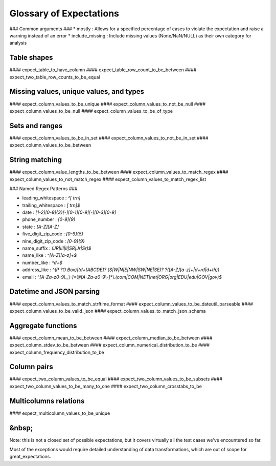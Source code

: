 ================================================================================
Glossary of Expectations
================================================================================

### Common arguments ###
* mostly : Allows for a specified percentage of cases to violate the expectation and raise a warning instead of an error
* include_missing : Include missing values (None/NaN/NULL) as their own category for analysis

Table shapes
--------------------------------------------------------------------------------
#### expect_table_to_have_column
#### expect_table_row_count_to_be_between
#### expect_two_table_row_counts_to_be_equal

Missing values, unique values, and types
--------------------------------------------------------------------------------

#### expect_column_values_to_be_unique
#### expect_column_values_to_not_be_null
#### expect_column_values_to_be_null
#### expect_column_values_to_be_of_type

Sets and ranges
--------------------------------------------------------------------------------

#### expect_column_values_to_be_in_set
#### expect_column_values_to_not_be_in_set
#### expect_column_values_to_be_between

String matching
--------------------------------------------------------------------------------
#### expect_column_value_lengths_to_be_between
#### expect_column_values_to_match_regex
#### expect_column_values_to_not_match_regex
#### expect_column_values_to_match_regex_list


### Named Regex Patterns ###

* leading_whitespace : `^[ \t\r\n]`
* trailing_whitespace : `[ \t\r\n]$`
* date : `[1-2][0-9]{3}[-][0-1][0-9][-][0-3][0-9]`
* phone_number : `[0-9]{9}`
* state : `[A-Z][A-Z]`
* five_digit_zip_code : `[0-9]{5}`
* nine_digit_zip_code : `[0-9]{9}`
* name_suffix : `(JR|III|II|SR|Jr|Sr)$`
* name_like : `^[A-Z][a-z]+$`
* number_like : `^\d+$`
* address_like : `^(P ?O Box)|(\d+[ABCDE]? (S|W|N|E|NW|SW|NE|SE)? ?([A-Z][a-z]+|\d+rd|\d+th))`
* email : `^[A-Za-z0-9\\._\\-]*@[A-Za-z0-9\\-]*\\.(com|COM|NET|net|ORG|org|EDU|edu|GOV|gov)$`


Datetime and JSON parsing
--------------------------------------------------------------------------------
#### expect_column_values_to_match_strftime_format
#### expect_column_values_to_be_dateutil_parseable
#### expect_column_values_to_be_valid_json
#### expect_column_values_to_match_json_schema


Aggregate functions
--------------------------------------------------------------------------------
#### expect_column_mean_to_be_between
#### expect_column_median_to_be_between
#### expect_column_stdev_to_be_between
#### expect_column_numerical_distribution_to_be
#### expect_column_frequency_distribution_to_be


Column pairs
--------------------------------------------------------------------------------
#### expect_two_column_values_to_be_equal
#### expect_two_column_values_to_be_subsets
#### expect_two_column_values_to_be_many_to_one
#### expect_two_column_crosstabs_to_be


Multicolumns relations
--------------------------------------------------------------------------------
#### expect_multicolumn_values_to_be_unique


&nbsp;
--------------------------------------------------------------------------------

Note: this is not a closed set of possible expectations, but it covers virtually all the test cases we've encountered so far.

Most of the exceptions would require detailed understanding of data transformations, which are out of scope for great_expectations.
